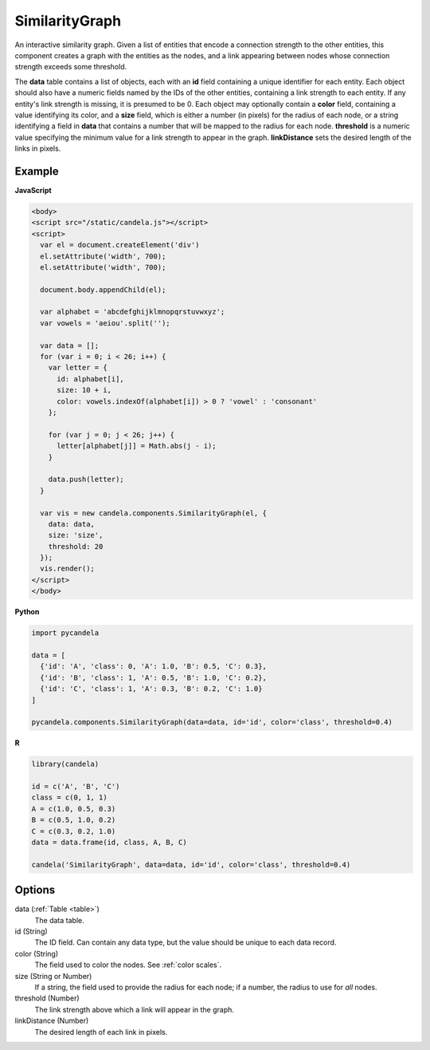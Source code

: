 =======================
    SimilarityGraph
=======================

An interactive similarity graph. Given a list of entities that encode a
connection strength to the other entities, this component creates a graph with
the entities as the nodes, and a link appearing between nodes whose connection
strength exceeds some threshold.

The **data** table contains a list of objects, each with an **id** field
containing a unique identifier for each entity. Each object should also have a
numeric fields named by the IDs of the other entities, containing a link
strength to each entity. If any entity's link strength is missing, it is
presumed to be 0. Each object may optionally contain a **color** field,
containing a value identifying its color, and a **size** field,
which is either a number (in pixels) for the radius of each node, or a string
identifying a field in **data** that contains a number that will be mapped to
the radius for each node. **threshold** is a numeric value specifying
the minimum value for a link strength to appear in the graph. **linkDistance**
sets the desired length of the links in pixels.

Example
=======

.. raw:: html

    <div id="similaritygraph-example" width="700" height="700"></div>
    <script type="text/javascript" >
      var el = document.getElementById('similaritygraph-example');

      var alphabet = 'abcdefghijklmnopqrstuvwxyz';
      var vowels = 'aeiou'.split('');

      var data = [];
      for (var i = 0; i < 26; i++) {
        var letter = {
          id: alphabet[i],
          size: 10 + i,
          color: vowels.indexOf(alphabet[i]) > 0 ? 'vowel' : 'consonant'
        };

        for (var j = 0; j < 26; j++) {
          letter[alphabet[j]] = Math.abs(j - i);
        }

        data.push(letter);
      }

      var vis = new candela.components.SimilarityGraph(el, {
        data: data,
        size: 'size',
        threshold: 20
      });
      vis.render();
    </script>

**JavaScript**

.. code-block:: html

    <body>
    <script src="/static/candela.js"></script>
    <script>
      var el = document.createElement('div')
      el.setAttribute('width', 700);
      el.setAttribute('width', 700);

      document.body.appendChild(el);

      var alphabet = 'abcdefghijklmnopqrstuvwxyz';
      var vowels = 'aeiou'.split('');

      var data = [];
      for (var i = 0; i < 26; i++) {
        var letter = {
          id: alphabet[i],
          size: 10 + i,
          color: vowels.indexOf(alphabet[i]) > 0 ? 'vowel' : 'consonant'
        };

        for (var j = 0; j < 26; j++) {
          letter[alphabet[j]] = Math.abs(j - i);
        }

        data.push(letter);
      }

      var vis = new candela.components.SimilarityGraph(el, {
        data: data,
        size: 'size',
        threshold: 20
      });
      vis.render();
    </script>
    </body>

**Python**

.. code-block:: python

    import pycandela

    data = [
      {'id': 'A', 'class': 0, 'A': 1.0, 'B': 0.5, 'C': 0.3},
      {'id': 'B', 'class': 1, 'A': 0.5, 'B': 1.0, 'C': 0.2},
      {'id': 'C', 'class': 1, 'A': 0.3, 'B': 0.2, 'C': 1.0}
    ]

    pycandela.components.SimilarityGraph(data=data, id='id', color='class', threshold=0.4)

**R**

.. code-block:: r

    library(candela)

    id = c('A', 'B', 'C')
    class = c(0, 1, 1)
    A = c(1.0, 0.5, 0.3)
    B = c(0.5, 1.0, 0.2)
    C = c(0.3, 0.2, 1.0)
    data = data.frame(id, class, A, B, C)

    candela('SimilarityGraph', data=data, id='id', color='class', threshold=0.4)

Options
=======

data (:ref:`Table <table>`)
    The data table.

id (String)
    The ID field. Can contain any data type, but the value should be unique to
    each data record.

color (String)
    The field used to color the nodes. See :ref:`color scales`.

size (String or Number)
    If a string, the field used to provide the radius for each node; if a
    number, the radius to use for *all* nodes.

threshold (Number)
    The link strength above which a link will appear in the graph.

linkDistance (Number)
    The desired length of each link in pixels.

